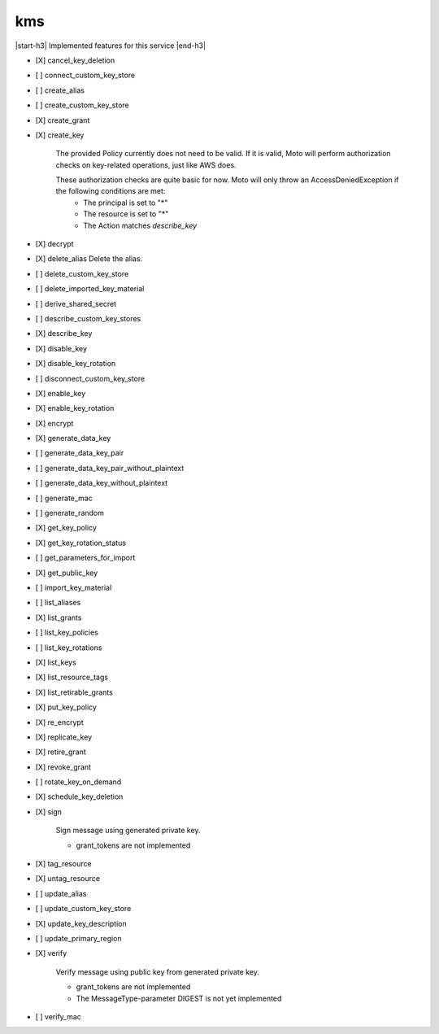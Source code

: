 .. _implementedservice_kms:

.. |start-h3| raw:: html

    <h3>

.. |end-h3| raw:: html

    </h3>

===
kms
===

|start-h3| Implemented features for this service |end-h3|

- [X] cancel_key_deletion
- [ ] connect_custom_key_store
- [ ] create_alias
- [ ] create_custom_key_store
- [X] create_grant
- [X] create_key
  
        The provided Policy currently does not need to be valid. If it is valid, Moto will perform authorization checks on key-related operations, just like AWS does.

        These authorization checks are quite basic for now. Moto will only throw an AccessDeniedException if the following conditions are met:
         - The principal is set to "*"
         - The resource is set to "*"
         - The Action matches `describe_key`
        

- [X] decrypt
- [X] delete_alias
  Delete the alias.

- [ ] delete_custom_key_store
- [ ] delete_imported_key_material
- [ ] derive_shared_secret
- [ ] describe_custom_key_stores
- [X] describe_key
- [X] disable_key
- [X] disable_key_rotation
- [ ] disconnect_custom_key_store
- [X] enable_key
- [X] enable_key_rotation
- [X] encrypt
- [X] generate_data_key
- [ ] generate_data_key_pair
- [ ] generate_data_key_pair_without_plaintext
- [ ] generate_data_key_without_plaintext
- [ ] generate_mac
- [ ] generate_random
- [X] get_key_policy
- [X] get_key_rotation_status
- [ ] get_parameters_for_import
- [X] get_public_key
- [ ] import_key_material
- [ ] list_aliases
- [X] list_grants
- [ ] list_key_policies
- [ ] list_key_rotations
- [X] list_keys
- [X] list_resource_tags
- [X] list_retirable_grants
- [X] put_key_policy
- [X] re_encrypt
- [X] replicate_key
- [X] retire_grant
- [X] revoke_grant
- [ ] rotate_key_on_demand
- [X] schedule_key_deletion
- [X] sign
  
        Sign message using generated private key.

        - grant_tokens are not implemented
        

- [X] tag_resource
- [X] untag_resource
- [ ] update_alias
- [ ] update_custom_key_store
- [X] update_key_description
- [ ] update_primary_region
- [X] verify
  
        Verify message using public key from generated private key.

        - grant_tokens are not implemented
        - The MessageType-parameter DIGEST is not yet implemented
        

- [ ] verify_mac

